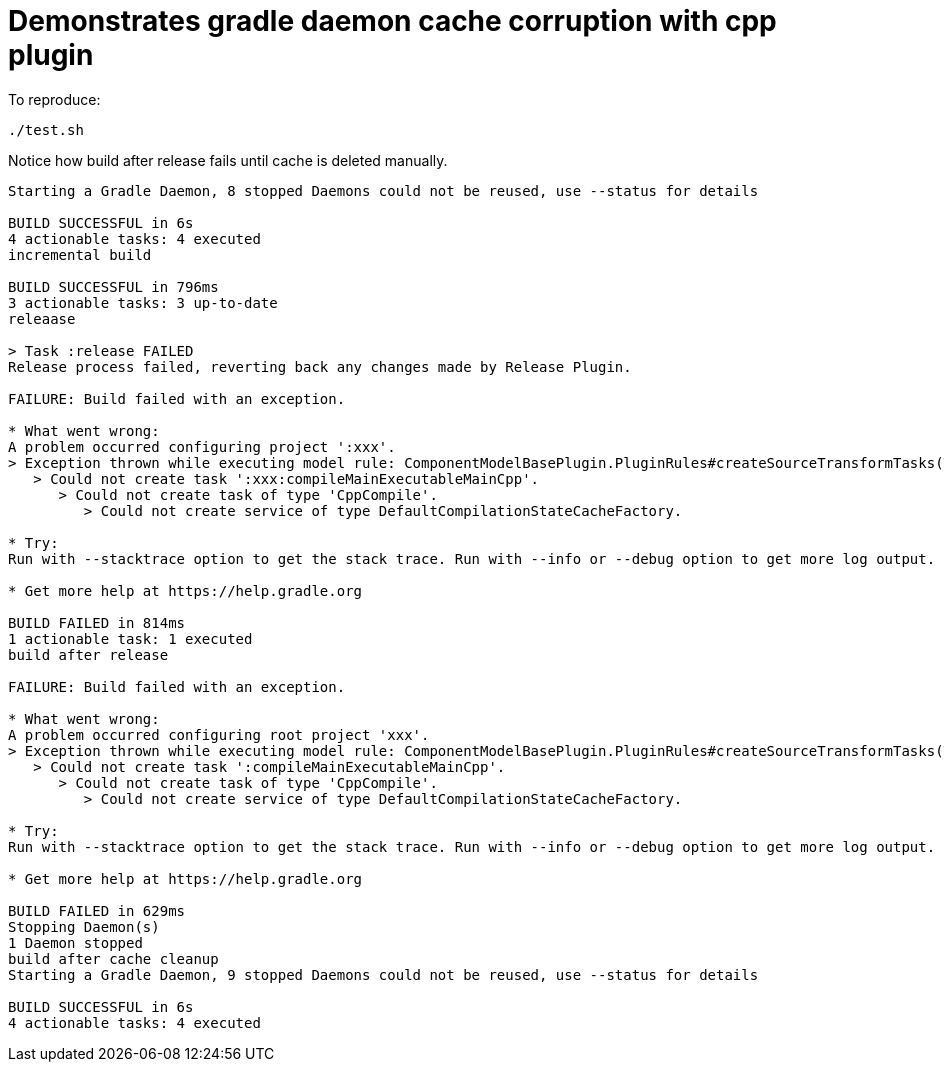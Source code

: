 = Demonstrates gradle daemon cache corruption with cpp plugin

To reproduce:

```bash
./test.sh
```

Notice how build after release fails until cache is deleted manually.

```
Starting a Gradle Daemon, 8 stopped Daemons could not be reused, use --status for details

BUILD SUCCESSFUL in 6s
4 actionable tasks: 4 executed
incremental build

BUILD SUCCESSFUL in 796ms
3 actionable tasks: 3 up-to-date
releaase

> Task :release FAILED
Release process failed, reverting back any changes made by Release Plugin.

FAILURE: Build failed with an exception.

* What went wrong:
A problem occurred configuring project ':xxx'.
> Exception thrown while executing model rule: ComponentModelBasePlugin.PluginRules#createSourceTransformTasks(TaskContainer, ModelMap<BinarySpecInternal>, LanguageTransformContainer, ServiceRegistry)
   > Could not create task ':xxx:compileMainExecutableMainCpp'.
      > Could not create task of type 'CppCompile'.
         > Could not create service of type DefaultCompilationStateCacheFactory.

* Try:
Run with --stacktrace option to get the stack trace. Run with --info or --debug option to get more log output. Run with --scan to get full insights.

* Get more help at https://help.gradle.org

BUILD FAILED in 814ms
1 actionable task: 1 executed
build after release

FAILURE: Build failed with an exception.

* What went wrong:
A problem occurred configuring root project 'xxx'.
> Exception thrown while executing model rule: ComponentModelBasePlugin.PluginRules#createSourceTransformTasks(TaskContainer, ModelMap<BinarySpecInternal>, LanguageTransformContainer, ServiceRegistry)
   > Could not create task ':compileMainExecutableMainCpp'.
      > Could not create task of type 'CppCompile'.
         > Could not create service of type DefaultCompilationStateCacheFactory.

* Try:
Run with --stacktrace option to get the stack trace. Run with --info or --debug option to get more log output. Run with --scan to get full insights.

* Get more help at https://help.gradle.org

BUILD FAILED in 629ms
Stopping Daemon(s)
1 Daemon stopped
build after cache cleanup
Starting a Gradle Daemon, 9 stopped Daemons could not be reused, use --status for details

BUILD SUCCESSFUL in 6s
4 actionable tasks: 4 executed
```

